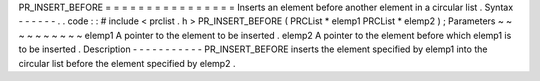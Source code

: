 PR_INSERT_BEFORE
=
=
=
=
=
=
=
=
=
=
=
=
=
=
=
=
Inserts
an
element
before
another
element
in
a
circular
list
.
Syntax
-
-
-
-
-
-
.
.
code
:
:
#
include
<
prclist
.
h
>
PR_INSERT_BEFORE
(
PRCList
*
elemp1
PRCList
*
elemp2
)
;
Parameters
~
~
~
~
~
~
~
~
~
~
elemp1
A
pointer
to
the
element
to
be
inserted
.
elemp2
A
pointer
to
the
element
before
which
elemp1
is
to
be
inserted
.
Description
-
-
-
-
-
-
-
-
-
-
-
PR_INSERT_BEFORE
inserts
the
element
specified
by
elemp1
into
the
circular
list
before
the
element
specified
by
elemp2
.
